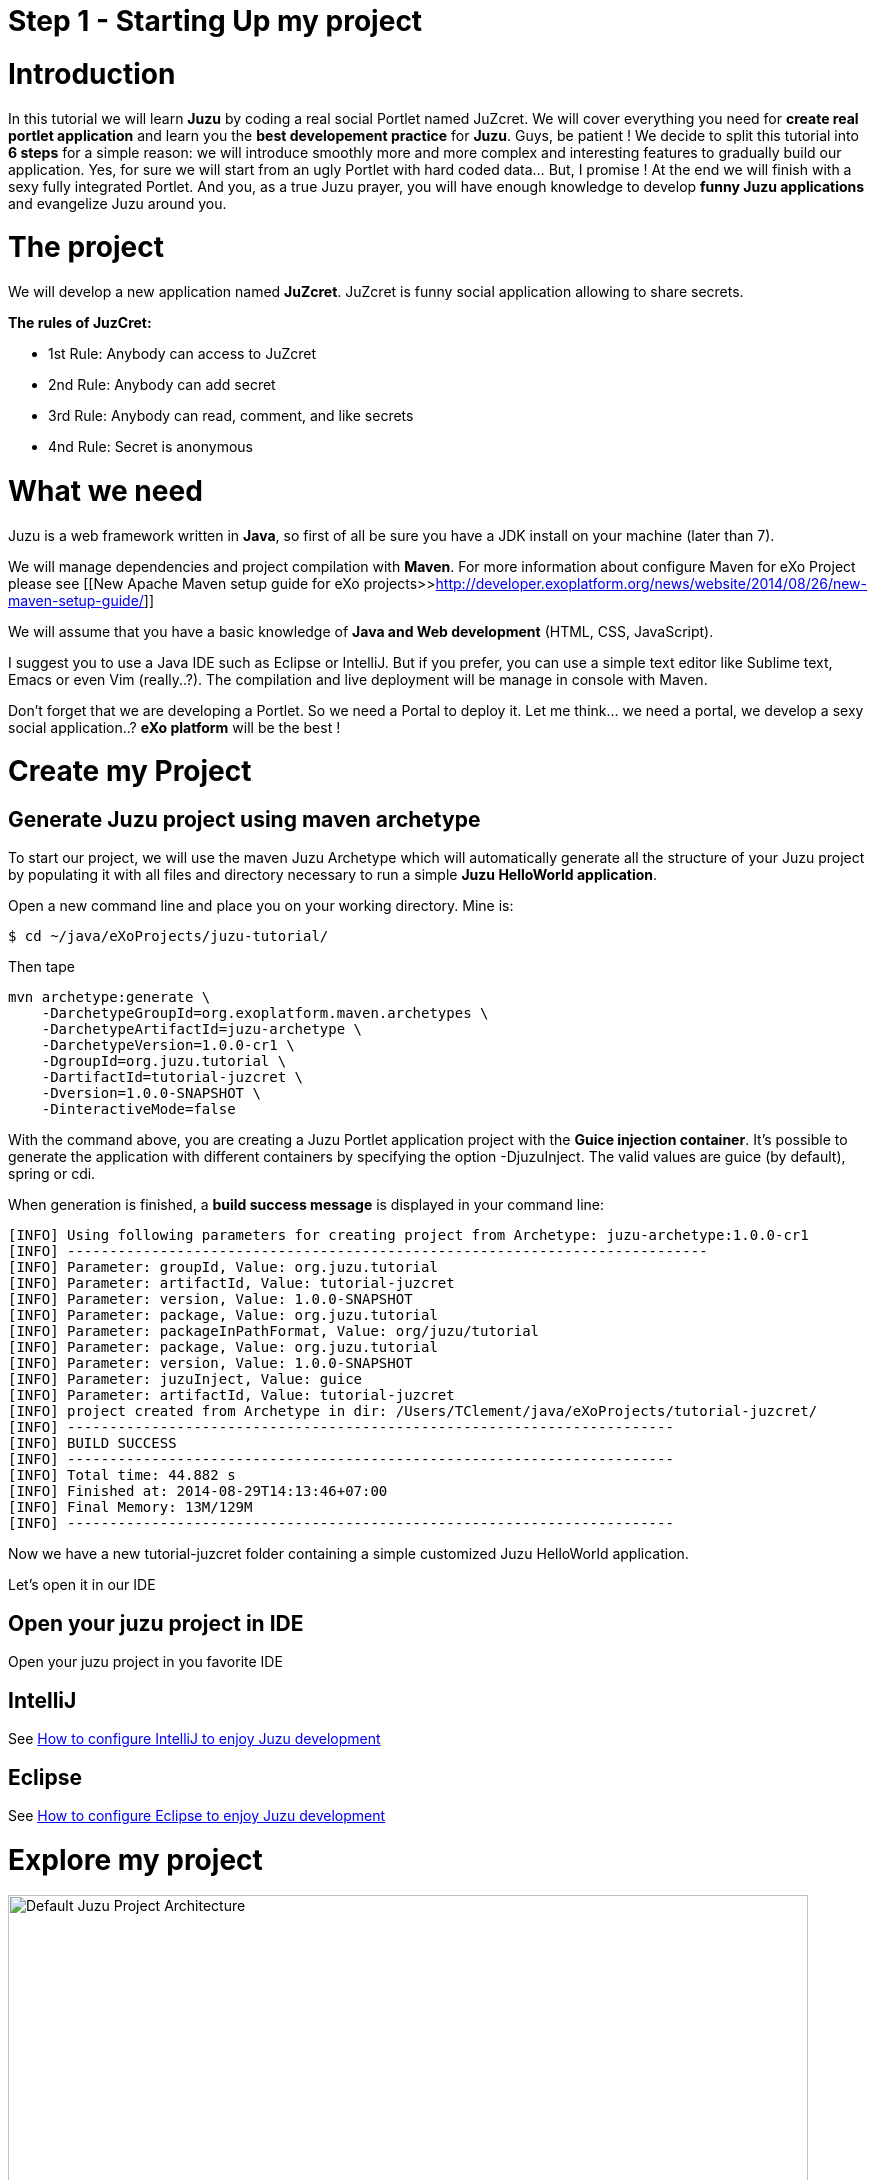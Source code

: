 :docinfo1: docinfo1

= Step 1 - Starting Up my project

= Introduction

In this tutorial we will learn *Juzu* by coding a real social Portlet named JuZcret. We will cover everything you need for *create real portlet application* and learn you the *best developement practice* for *Juzu*.
Guys, be patient ! We decide to split this tutorial into *6 steps* for a simple reason: we will introduce smoothly more and more complex and interesting features to gradually build our application.
Yes, for sure we will start from an ugly Portlet with hard coded data... But, I promise ! At the end we will finish with a sexy fully integrated Portlet.
And you, as a true Juzu prayer, you will have enough knowledge to develop *funny Juzu applications* and evangelize Juzu around you.

= The project

We will develop a new application named *JuZcret*. 
JuZcret is funny social application allowing to share secrets.

*The rules of JuzCret:*

* 1st Rule: Anybody can access to JuZcret
* 2nd Rule: Anybody can add secret
* 3rd Rule: Anybody can read, comment, and like secrets
* 4nd Rule: Secret is anonymous

= What we need

Juzu is a web framework written in *Java*, so first of all be sure you have a JDK install on your machine (later than 7).

We will manage dependencies and project compilation with *Maven*.
For more information about configure Maven for eXo Project please see  [[New Apache Maven setup guide for eXo projects>>http://developer.exoplatform.org/news/website/2014/08/26/new-maven-setup-guide/]]

We will assume that you have a basic knowledge of *Java and Web development* (HTML, CSS, JavaScript).

I suggest you to use a Java IDE such as Eclipse or IntelliJ. But if you prefer, you can use a simple text editor like Sublime text, Emacs or even Vim (really..?).
The compilation and live deployment will be manage in console with Maven.

Don't forget that we are developing a Portlet. So we need a Portal to deploy it. Let me think... we need a portal, we develop a sexy social application..? *eXo platform* will be the best !

= Create my Project

== Generate Juzu project using maven archetype

To start our project, we will use the maven Juzu Archetype which will automatically generate all the structure of your Juzu project by populating it with all files and directory necessary to run a simple *Juzu HelloWorld application*.

Open a new command line and place you on your working directory. Mine is:
[source,text]
----
$ cd ~/java/eXoProjects/juzu-tutorial/
----

Then tape

[source,text]
----
mvn archetype:generate \
    -DarchetypeGroupId=org.exoplatform.maven.archetypes \
    -DarchetypeArtifactId=juzu-archetype \
    -DarchetypeVersion=1.0.0-cr1 \
    -DgroupId=org.juzu.tutorial \
    -DartifactId=tutorial-juzcret \
    -Dversion=1.0.0-SNAPSHOT \
    -DinteractiveMode=false
----

With the command above, you are creating a Juzu Portlet application project with the *Guice injection container*.
It’s possible to generate the application with different containers by specifying the option -DjuzuInject. The valid values are guice (by default), spring or cdi.

When generation is finished, a *build success message* is displayed in your command line:

[source,text]
----
[INFO] Using following parameters for creating project from Archetype: juzu-archetype:1.0.0-cr1
[INFO] ----------------------------------------------------------------------------
[INFO] Parameter: groupId, Value: org.juzu.tutorial
[INFO] Parameter: artifactId, Value: tutorial-juzcret
[INFO] Parameter: version, Value: 1.0.0-SNAPSHOT
[INFO] Parameter: package, Value: org.juzu.tutorial
[INFO] Parameter: packageInPathFormat, Value: org/juzu/tutorial
[INFO] Parameter: package, Value: org.juzu.tutorial
[INFO] Parameter: version, Value: 1.0.0-SNAPSHOT
[INFO] Parameter: juzuInject, Value: guice
[INFO] Parameter: artifactId, Value: tutorial-juzcret
[INFO] project created from Archetype in dir: /Users/TClement/java/eXoProjects/tutorial-juzcret/
[INFO] ------------------------------------------------------------------------
[INFO] BUILD SUCCESS
[INFO] ------------------------------------------------------------------------
[INFO] Total time: 44.882 s
[INFO] Finished at: 2014-08-29T14:13:46+07:00
[INFO] Final Memory: 13M/129M
[INFO] ------------------------------------------------------------------------
----

Now we have a new tutorial-juzcret folder containing a simple customized Juzu HelloWorld application.

Let's open it in our IDE

== Open your juzu project in IDE

Open your juzu project in you favorite IDE

== IntelliJ

See link:http://community.exoplatform.com/portal/g/:spaces:juzu/juzu/wiki/IntelliJ[How to configure IntelliJ to enjoy Juzu development]

== Eclipse

See link:http://community.exoplatform.com/portal/g/:spaces:juzu/juzu/wiki/Eclipse[How to configure Eclipse to enjoy Juzu development]

= Explore my project

image::images/step1/project-architecture.png[Default Juzu Project Architecture,800,align="center"]

Our project looks like a default Maven web project plus specific Juzu files and directory. The most important to understand is:

*pom.xml* contains all dependencies needed to run and test our juzu application. It contains also a *live maven profile* which will allow you to perform hot modification. In other words, *immediately test* our modification *without restarting the server*. Trust me, this will save you a lot of time.

NOTE: link:http://community.exoplatform.com/portal/g/:spaces:juzu/juzu/wiki/Develop_Juzu_Portlet_with_JRebel[Juzu Live mode and JRebel configuration guide]

*WEB-INF/* contains deployement descriptor for our application. If you have already develop java web application and portlet, nothing new for you here.

*templates/* contains all templates used in your application. A template is made of static and dynamic part allowing to form dynamic pages for our application.

*Controller.java* is our Juzu controller. it's where we will render *view* using template, define *route*, *resource* and more.

*package-info.java* is the configuration file of our application. It's where we will *declare the base package* of our application, *activate plugin*, add JavaScript or CSS resources and more.

It's quite simple, doesn't it..?  If you don't understand exactly the purpose of each file above, don't worry. Here was just an introduction, we will come back deeper on each file later. Don't stay here, go ahead !

= Run my application

Before running let us personalize a little bit our *HelloWorld Juzu application* to transform it in our *simple JuZcret application*.
First open the portlet.xml file generated in _Juzcret/src/main/webapp/WEB-INF_ folder. If you are not familiar with portlet development, you just need to know that the portlet.xml is the standard JSR-286 portlet configuration file used by the portlet container to deploy your Portlet. Let's modify our portlet name, display name, and title:

[source,xml]
----
<?xml version="1.0" encoding="UTF-8"?>
<portlet-app xmlns="http://java.sun.com/xml/ns/portlet/portlet-app_2_0.xsd"
             version="2.0"
             xmlns:xsi="http://www.w3.org/2001/XMLSchema-instance"
             xsi:schemaLocation="http://java.sun.com/xml/ns/portlet/portlet-app_2_0.xsd
   http://java.sun.com/xml/ns/portlet/portlet-app_2_0.xsd">
   <portlet>
     <portlet-name>JuZcretApplication</portlet-name>
     <display-name xml:lang="EN">JuZcret Application</display-name>
     <portlet-class>juzu.bridge.portlet.JuzuPortlet</portlet-class>
     <init-param>
       <name>juzu.app_name</name>
       <value>org.juzu.tutorial</value>
     </init-param>
     <supports>
       <mime-type>text/html</mime-type>
             <portlet-mode>view</portlet-mode>
             <portlet-mode>edit</portlet-mode>
             <portlet-mode>help</portlet-mode>
     </supports>
     <portlet-info>
       <title>JuZcret Application</title>
     </portlet-info>
   </portlet>
</portlet-app>
----

Secondly make some changes for the presentation of the home page.

[source,html]
----
Hello World
----
By
[source,html]
----
<h1>JuZcret Application</h1>
<p>
    1st Rule: Anybody can access to JuZcret<br/>
    2nd Rule: Anybody can add secret<br/>
    3rd Rule: Anybody can read, comment, and like secrets<br/>
    4nd Rule: Secret is anonymous<br/>
</p>
----

Deploy it in eXo Platform

== Deploy it in eXo Platform

Don't forget that we are developing a *Portlet application*. It means that we need a *Portal* to deploy it.

Let's start by downloading [[eXo Platform Community Edition>>http://sourceforge.net/projects/exo/files/Platform4.1/eXo-Platform-community-4.1.0-RC1.zip/download]]

In command line, go to your download directory
[source,text]
----
$ cd ~/Downloads
----
Unzip the download file
[source,text]
----
$ unzip eXo-Platform-community-4.1.zip
----
Copy/Paste it in the directory of your of your choice (Mine is /java/eXoProjects/juzu-tutorial/platform-community-4.1/)
[source,text]
----
$ cp -R platform-community-4.1/ ~/java/eXoProjects/juzu-tutorial/platform-community-4.1/
----

Now we have to add our Portlet in PLF.

Go back to your working directory
[source,text]
----
$ cd ~/java/eXoProjects/juzu-tutorial/tutorial-juzcret/
----
Compile the application
[source,text]
----
$ mvn clean install
----

*BUILD FAILURE ???* What..??? I don't even finish the step one of this tutorial...!
Relax guys. As usual try to understand what's wrong...
In the maven log in the command line you can read
[source,text]
----
Results :

Failed tests:   testFoo(org.juzu.tutorial.ApplicationTestCase): expected:<[Hello World]> but was:<[JuZcret Application(..)

Tests run: 1, Failures: 1, Errors: 0, Skipped: 0
----

*A test failed ?*
Yes the Juzu archetype create a default unit test case with the HelloWolrd to test that the html of our application equal "Hello World".
However it's not our case. We modified the index template, so the test failed.
You can take a look at this unit test in test/java/org/juzu/tutorial/ApplicationTestCase.java
[source,java]
---- 
@Test
  @RunAsClient
  public void testFoo() {
    driver.get(deploymentURL.toString());
    WebElement body = driver.findElement(By.tagName("body"));
    assertEquals("Hello World", body.getText());
  }
----

The aim of this step is not to learn you how to develop Unit test with Juzu. This will be cover later during step-7. For now, just remove +ApplicationTestCase.java+.

So compile again:
[source,text]
----
$ mvn clean install
----

Here you should get a *Build Success*. Great now it's time to deploy our Portlet in eXo Platform.

Copy the created war to eXo Platform webapps directory
[source,text]
----
$ cp ./target/tutorial-juzcret.war ~/java/eXoProjects/juzu-tutorial/platform-community-4.0.7/webapps/
----

Go to eXo Platform directory
[source,text]
----
$ cd ~/java/eXoProjects/juzu-tutorial/platform-community-4.0.7/
----

Start eXo in Dev mode
[source,text]
----
$ ./start_eXo.sh --dev
----

Open your web browser and go to
http://localhost:8080/portal
username:root | Password:gtn

What we want to do it's to add our *new Portlet* on a dedicated *JuZcret Page*. Here everybody will have the availability to see and share secrets !
For doing this we need to proceed in two steps:

1. Add our new Portlet in a category
1. Add our new Portlet in the dedicated JuZcret Page

To be able to add our new Portlet, firstly we need to add it in a category.
Because we are developing a social application, we will add it in the *Social Category*.

Click on Administration->Applications and click on Portlet on the right
If you scroll down you should see our Portlet "Juzu Secret Application" in the “tutorial-juzcret” section

image::images/step1/juzcret-in-portlet-list.png[JuZcret in Portlet List,800,align="center"]

Click on it

image::images/step1/juzcret-portlet-detail.png[JuZcret Portlet Detail,800,align="center"]

Click on "Click here to add into categories"
Add it in Social Category

image::images/step1/juzcret-add-social-categorie.png[JuZcret added in social categorie,800,align="center"]

Then Save

Secondly we want to add our new Portlet on the dedicated *JuZcret Page*.

Click on Edit on the top navigation bar then Page->Add Page to open the Page Creation Wizard form
Select the up level on the left menu, set JuZcret as Node and Display Name and check visible:

image::images/step1/JuZcret-new-page.png[Add JuZcret in a new page,800,align="center"]

Click on two time on Next

In _Page Editor_ on the top right, expand social and *Drag & Drop* _Juzu Secret Application_ on the left:

image::images/step1/juzcret-drag-drop.png[JuZcret drag and drop in new page,800,align="center"]

Then Click on the finish icon on the top right of Page Editor and look at the result

image::images/step1/juzcret-added.png[JuZcret added in the new page,800,align="center"]

ah.. ok.. nice..
Ah ah we get what I promised : *a ugly static Portlet !*

It's time to go to [[step 2>>Step 2 - Viewing and posting Secret]] and add some functionality to our Portlet...

_The final source of step 1 is available for link:https://github.com/juzu/portlet-tutorial/tree/step-1[downloading on Github]_
